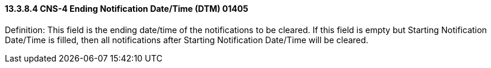 ==== 13.3.8.4 CNS-4 Ending Notification Date/Time (DTM) 01405

Definition: This field is the ending date/time of the notifications to be cleared. If this field is empty but Starting Notification Date/Time is filled, then all notifications after Starting Notification Date/Time will be cleared.

